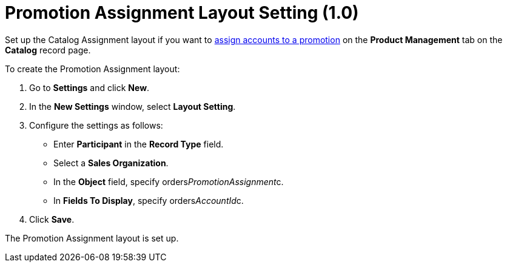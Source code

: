 = Promotion Assignment Layout Setting (1.0)

Set up the Catalog Assignment layout if you want
to xref:admin-guide/managing-ct-orders/discount-management/promotions#h2_492952072[assign accounts to a promotion] on
the *Product Management* tab on the *Catalog* record page.



To create the Promotion Assignment layout:

. Go to *Settings* and click *New*.
. In the *New Settings* window, select *Layout Setting*.
. Configure the settings as follows:
* Enter *Participant* in the *Record Type* field.
* Select a *Sales Organization*.
* In the *Object* field, specify
[.apiobject]#orders__PromotionAssignment__c#.
* In *Fields To Display*, specify
[.apiobject]#orders__AccountId__c#.
. Click *Save*.

The Promotion Assignment layout is set up.
